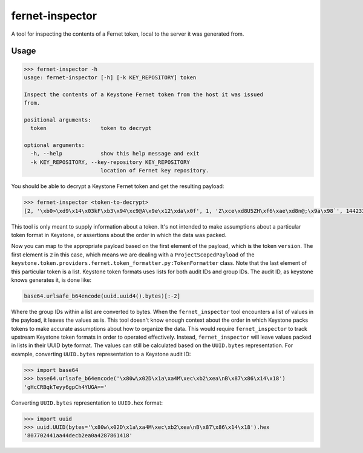================
fernet-inspector
================

A tool for inspecting the contents of a Fernet token, local to the server it
was generated from.

Usage
-----

.. code:: bash

    >>> fernet-inspector -h
    usage: fernet-inspector [-h] [-k KEY_REPOSITORY] token

    Inspect the contents of a Keystone Fernet token from the host it was issued
    from.

    positional arguments:
      token                 token to decrypt

    optional arguments:
      -h, --help            show this help message and exit
      -k KEY_REPOSITORY, --key-repository KEY_REPOSITORY
                            location of Fernet key repository.

You should be able to decrypt a Keystone Fernet token and get the resulting
payload:

.. code:: bash

    >>> fernet-inspector <token-to-decrypt>
    [2, '\xb0>\xd9\x14\x03kF\xb3\x94\xc9@A\x9e\x12\xda\x0f', 1, 'Z\xce\xd8U5ZH\xf6\xae\xd8n@;\x9a\x98`', 1442338543.238753, ['\xf0\xa8\x03T\x07\xbaJk\x8c;G\x9cG\xab\xdfX']]

This tool is only meant to supply information about a token. It's not intended
to make assumptions about a particular token format in Keystone, or assertions
about the order in which the data was packed.

Now you can map to the appropriate payload based on the first element of the
payload, which is the token ``version``. The first element is ``2`` in this case,
which means we are dealing with a ``ProjectScopedPayload`` of the
``keystone.token.providers.fernet.token_formatter.py:TokenFormatter`` class. Note
that the last element of this particular token is a list. Keystone token
formats uses lists for both audit IDs and group IDs. The audit ID, as keystone
knows generates it, is done like:

.. code:: bash

    base64.urlsafe_b64encode(uuid.uuid4().bytes)[:-2]

Where the group IDs within a list are converted to bytes. When the
``fernet_inspector`` tool encounters a list of values in the payload, it leaves
the values as is. This tool doesn't know enough context about the order in
which Keystone packs tokens to make accurate assumptions about how to organize
the data. This would require ``fernet_inspector`` to track upstream Keystone
token formats in order to operated effectively. Instead, ``fernet_inspector``
will leave values packed in lists in their UUID byte format. The values can
still be calculated based on the ``UUID.bytes`` representation. For example,
converting ``UUID.bytes`` representation to a Keystone audit ID:

.. code:: bash

    >>> import base64
    >>> base64.urlsafe_b64encode('\x80w\x02D\x1a\xa4M\xec\xb2\xea\nB\x87\x86\x14\x18')
    'gHcCRBqkTeyy6gpCh4YUGA=='

Converting ``UUID.bytes`` representation to ``UUID.hex`` format:

.. code:: bash

    >>> import uuid
    >>> uuid.UUID(bytes='\x80w\x02D\x1a\xa4M\xec\xb2\xea\nB\x87\x86\x14\x18').hex
    '807702441aa44decb2ea0a4287861418'
